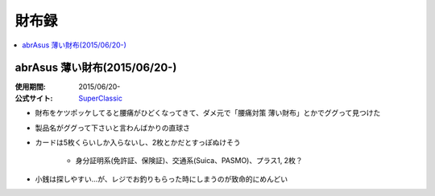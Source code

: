 財布録
======

.. contents::
   :depth: 2
   :local:

abrAsus 薄い財布(2015/06/20-)
-----------------------------

:使用期間: 2015/06/20-
:公式サイト: `SuperClassic`_

* 財布をケツポッケしてると腰痛がひどくなってきて、ダメ元で「腰痛対策 薄い財布」とかでググって見つけた
* 製品名がググって下さいと言わんばかりの直球さ
* カードは5枚くらいしか入らないし、2枚とかだとすっぽぬけそう

    * 身分証明系(免許証、保険証)、交通系(Suica、PASMO)、プラス1, 2枚？

* 小銭は探しやすい…が、レジでお釣りもらった時にしまうのが致命的にめんどい

.. _SuperClassic: http://superclassic.jp/?pid=16355432

.. author:: 
.. comments::
